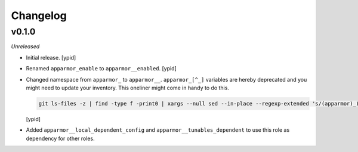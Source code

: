 Changelog
=========


v0.1.0
------

*Unreleased*

- Initial release. [ypid]

- Renamed ``apparmor_enable`` to ``apparmor__enabled``. [ypid]

- Changed namespace from ``apparmor_`` to ``apparmor__``.
  ``apparmor_[^_]`` variables are hereby deprecated and you might need to
  update your inventory. This oneliner might come in handy to do this.

  .. code:: shell

     git ls-files -z | find -type f -print0 | xargs --null sed --in-place --regexp-extended 's/(apparmor)_([^_])/\1__\2/g'

  [ypid]

- Added ``apparmor__local_dependent_config`` and
  ``apparmor__tunables_dependent`` to use this role as dependency for other
  roles.
